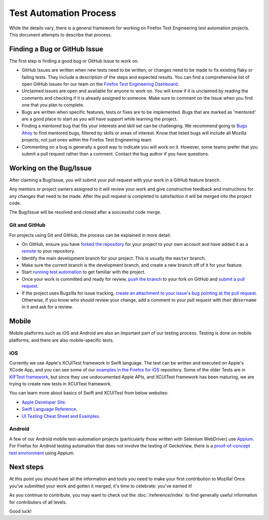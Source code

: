 Test Automation Process
===================

While the details vary, there is a general framework for working on Firefox
Test Engineering test automation projects. This document attempts to describe that process.

Finding a Bug or GitHub Issue
---------------------------

The first step is finding a good bug or GitHub Issue to work on. 

- GitHub Issues are written when new tests need to be written, or changes need to be made to fix existing flaky or failing tests. They include a description of the steps and expected results. You can find a comprehensive list of open GitHub Issues for our team on the `Firefox Test Engineering Dashboard`_.

- Unclaimed Issues are open and available for anyone to work on. You will know if it is unclaimed by reading the comments and checking if it is already assigned to someone. Make sure to comment on the Issue when you find one that you plan to complete. 

- Bugs are written when specific features, tests or fixes are to be implemented. Bugs that are marked as 'mentored' are a good place to start as you will have support while learning the project.

- Finding a mentored bug that fits your interests and skill set can be challenging. We recommend going to `Bugs Ahoy`_ to find mentored bugs, filtered by skills or areas of interest. Know that listed bugs will include all Mozilla projects, not just ones within the Firefox Test Engineering team.

- Commenting on a bug is generally a good way to indicate you will work on it. However, some teams prefer that you submit a pull request rather than a comment. Contact the bug author if you have questions.


.. _Firefox Test Engineering Dashboard: https://mozilla.github.io/fxtest-dashboard/#/issues
.. _Bugs Ahoy:  https://www.joshmatthews.net/bugsahoy/

Working on the Bug/Issue
-----------------------
After claiming a Bug/Issue, you will submit your pull request with your work in a GitHub feature branch. 

Any mentors or project owners assigned to it will review your work and give constructive feedback and instructions for any changes that need to be made.  After the pull request is completed to satisfaction it will be merged into the project code.

The Bug/Issue will be resolved and closed after a successful code merge.


Git and GitHub
^^^^^^^^^^^^^^

For projects using Git and GitHub, the process can be explained in more detail:

- On GitHub, ensure you have `forked the repository`_ for your project to your
  own account and have added it as a `remote`_ to your repository.
- Identify the main development branch for your project. This is usually the
  ``master`` branch.
- Make sure the current branch is the development branch, and create a new
  branch off of it for your feature.
- Start `running test automation`_ to get familiar with the project.
- Once your work is committed and ready for review, `push the branch`_ to your
  fork on GitHub and `submit a pull request`_.
- If the project uses Bugzilla for issue tracking, `create an attachment
  to your issue's bug pointing at the pull request`_. Otherwise, if
  you know who should review your change, add a comment to your pull request
  with their ``@Username`` in it and ask for a review.

.. seealso::

   :doc:`/reference/Automation/Python Styleguide`
      A useful styleguide for Python best practices.

   :doc:`/reference/Automation/Git and GitHub`
      A short list of tips and tricks for using GitHub.

   `GitHub Flow <https://guides.github.com/introduction/flow/>`_
      A process for branching, reviewing, and merging code that is very similar
      to the process above.

.. _forked the repository: https://help.github.com/articles/fork-a-repo
.. _remote: https://help.github.com/articles/about-remote-repositories
.. _push the branch: https://help.github.com/articles/pushing-to-a-remote
.. _submit a pull request: https://help.github.com/articles/using-pull-requests
.. _create an attachment to your issue's bug pointing at the pull request: https://globau.wordpress.com/2013/10/21/github-pull-requests-and-bugzilla/
.. _running test automation: https://developer.mozilla.org/en-US/docs/Mozilla/QA/Running_Web_QA_automated_tests


Mobile
------
Mobile platforms such as iOS and Android are also an important part of our
testing process. Testing is done on mobile platforms, and there are also mobile-specific tests.

iOS
^^^^^^^^^^^^^^
Currently we use Apple's XCUITest framework in Swift language. The test can be written and executed on
Apple's XCode App, and you can see some of our `examples in the Firefox for iOS`_ repository. Some of the older
Tests are in `KIFTest framework`_, but since they use undocumented Apple APIs, and XCUITest framework has been
maturing, we are trying to create new tests in XCUITest framework.

You can learn more about basics of Swift and XCUITest from below websites:

- `Apple Developer Site`_.

- `Swift Language Reference`_.

- `UI Testing Cheat Sheet and Examples`_.

.. _examples in the Firefox for iOS: https://github.com/mozilla-mobile/firefox-ios/tree/master/XCUITests
.. _KIFTest framework: https://github.com/mozilla-mobile/firefox-ios/tree/master/UITests
.. _Apple Developer Site: https://developer.apple.com/library/content/documentation/DeveloperTools/Conceptual/testing_with_xcode/chapters/09-ui_testing.html#//apple_ref/doc/uid/TP40014132-CH13-SW1
.. _Swift Language Reference: https://developer.apple.com/library/content/documentation/Swift/Conceptual/Swift_Programming_Language/AboutTheLanguageReference.html
.. _UI Testing Cheat Sheet and Examples: http://masilotti.com/ui-testing-cheat-sheet/
Android
^^^^^^^^^^^^^^
A few of our Android mobile test-automation projects (particularly those written with Selenium WebDriver) use 
`Appium <http://appium.io/>`_.  For Firefox for Android testing automation that does not involve the testing 
of GeckoView, there is a `proof-of-concept test environment`_ using Appium.

.. _proof-of-concept test environment: https://github.com/npark-mozilla/CG_Mobile_Test

Next steps
----------

At this point you should have all the information and tools you need to make
your first contribution to Mozilla! Once you've submitted your work and gotten
it merged, it's time to celebrate: you've earned it!

As you continue to contribute, you may want to check out the
:doc:`/reference/index` to find generally useful information for contributors
of all levels.

Good luck!
